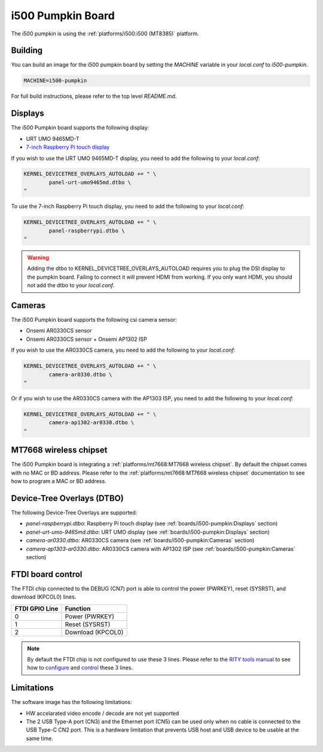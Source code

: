 i500 Pumpkin Board
==================

The i500 pumpkin is using the :ref:`platforms/i500:i500 (MT8385)` platform.

Building
--------

You can build an image for the i500 pumpkin board by setting the
`MACHINE` variable in your `local.conf` to `i500-pumpkin`.

.. code::

	MACHINE=i500-pumpkin

For full build instructions, please refer to the top level `README.md`.

Displays
--------

The i500 Pumpkin board supports the following display:

* URT UMO 9465MD-T
* `7-inch Raspberry Pi touch display`_

If you wish to use the URT UMO 9465MD-T display, you need to add
the following to your `local.conf`:

.. code::

	KERNEL_DEVICETREE_OVERLAYS_AUTOLOAD += " \
		panel-urt-umo9465md.dtbo \
	"

To use the 7-inch Raspberry Pi touch display, you need to add the following to
your `local.conf`:

.. code::

	KERNEL_DEVICETREE_OVERLAYS_AUTOLOAD += " \
		panel-raspberrypi.dtbo \
	"

.. warning::

	Adding the dtbo to KERNEL_DEVICETREE_OVERLAYS_AUTOLOAD requires you to
	plug the DSI display to the pumpkin board. Failing to connect it will
	prevent HDMI from working. If you only want HDMI, you should not add
	the dtbo to your `local.conf`.

Cameras
-------

The i500 Pumpkin board supports the following csi camera sensor:

* Onsemi AR0330CS sensor
* Onsemi AR0330CS sensor + Onsemi AP1302 ISP

If you wish to use the AR0330CS camera, you need to add the following to your
`local.conf`:

.. code::

	KERNEL_DEVICETREE_OVERLAYS_AUTOLOAD += " \
		camera-ar0330.dtbo \
	"

Or if you wish to use the AR0330CS camera with the AP1303 ISP, you need to add
the following to your `local.conf`:

.. code::

	KERNEL_DEVICETREE_OVERLAYS_AUTOLOAD += " \
		camera-ap1302-ar0330.dtbo \
	"

MT7668 wireless chipset
------------------------

The i500 Pumpkin board is integrating
a :ref:`platforms/mt7668:MT7668 wireless chipset`.
By default the chipset comes with no MAC or BD address. Please refer to the
:ref:`platforms/mt7668:MT7668 wireless chipset` documentation to see how to
program a MAC or BD address.


Device-Tree Overlays (DTBO)
---------------------------

The following Device-Tree Overlays are supported:

* `panel-raspberrypi.dtbo`: Raspberry Pi touch display (see :ref:`boards/i500-pumpkin:Displays` section)
* `panel-urt-umo-9465md.dtbo`: URT UMO display (see :ref:`boards/i500-pumpkin:Displays` section)
* `camera-ar0330.dtbo`: AR0330CS camera (see :ref:`boards/i500-pumpkin:Cameras` section)
* `camera-ap1303-ar0330.dtbo`: AR0330CS camera with AP1302 ISP (see :ref:`boards/i500-pumpkin:Cameras` section)

FTDI board control
------------------

The FTDI chip connected to the DEBUG (CN7) port is able to control the
power (PWRKEY), reset (SYSRST), and download (KPCOL0) lines.

+----------------+-------------------+
| FTDI GPIO Line | Function          |
+================+===================+
| 0              | Power (PWRKEY)    |
+----------------+-------------------+
| 1              | Reset (SYSRST)    |
+----------------+-------------------+
| 2              | Download (KPCOL0) |
+----------------+-------------------+

.. note::

	By default the FTDI chip is not configured to use these 3 lines.
	Please refer to the `RITY tools manual`_ to see how to `configure`_ and
	`control`_ these 3 lines.

Limitations
-----------

The software image has the following limitations:

* HW accelarated video encode / decode are not yet supported
* The 2 USB Type-A port (CN3) and the Ethernet port (CN5) can be used only when no cable is connected to the USB Type-C CN2 port. This is a hardware limitation that prevents USB host and USB device to be usable at the same time.

.. _7-inch Raspberry Pi touch display: https://www.raspberrypi.org/products/raspberry-pi-touch-display/
.. _RITY tools manual: https://baylibre.gitlab.io/rich-iot/tools/rity-tools/
.. _configure: https://baylibre.gitlab.io/rich-iot/tools/rity-tools/#configuration-of-the-ftdi-chip
.. _control: https://baylibre.gitlab.io/rich-iot/tools/rity-tools/#rity-board
